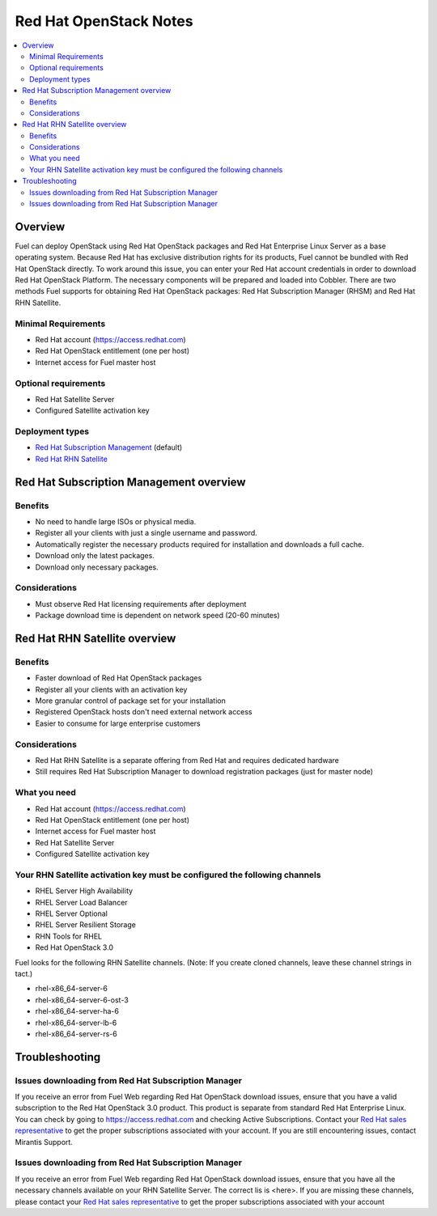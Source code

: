 Red Hat OpenStack Notes
=======================

.. contents:: :local:

Overview
--------
Fuel can deploy OpenStack using Red Hat OpenStack packages and Red Hat Enterprise Linux Server as a base operating system. Because Red Hat has exclusive distribution rights for its products, Fuel cannot be bundled with Red Hat OpenStack directly. To work around this issue, you can enter your Red Hat account credentials in order to download Red Hat OpenStack Platform. The necessary components will be prepared and loaded into Cobbler. There are two methods Fuel supports for obtaining Red Hat OpenStack packages: Red Hat Subscription Manager (RHSM) and Red Hat RHN Satellite.

Minimal Requirements
^^^^^^^^^^^^^^^^^^^^

* Red Hat account (https://access.redhat.com)
* Red Hat OpenStack entitlement (one per host)
* Internet access for Fuel master host

Optional requirements
^^^^^^^^^^^^^^^^^^^^^

* Red Hat Satellite Server
* Configured Satellite activation key 

Deployment types
^^^^^^^^^^^^^^^^

* `Red Hat Subscription Management <https://access.redhat.com/site/articles/143253>`_ (default)
* `Red Hat RHN Satellite <http://www.redhat.com/products/enterprise-linux/rhn-satellite/>`_



Red Hat Subscription Management overview
----------------------------------------

Benefits
^^^^^^^^
* No need to handle large ISOs or physical media.
* Register all your clients with just a single username and password.
* Automatically register the necessary products required for installation and downloads a full cache.
* Download only the latest packages.
* Download only necessary packages.

Considerations
^^^^^^^^^^^^^^
* Must observe Red Hat licensing requirements after deployment
* Package download time is dependent on network speed (20-60 minutes)


Red Hat RHN Satellite overview
------------------------------

Benefits
^^^^^^^^
* Faster download of Red Hat OpenStack packages
* Register all your clients with an activation key
* More granular control of package set for your installation
* Registered OpenStack hosts don't need external network access
* Easier to consume for large enterprise customers

Considerations
^^^^^^^^^^^^^^
* Red Hat RHN Satellite is a separate offering from Red Hat and requires dedicated hardware
* Still requires Red Hat Subscription Manager to download registration packages (just for master node)

What you need
^^^^^^^^^^^^^
* Red Hat account (https://access.redhat.com)
* Red Hat OpenStack entitlement (one per host)
* Internet access for Fuel master host
* Red Hat Satellite Server
* Configured Satellite activation key 

Your RHN Satellite activation key must be configured the following channels
^^^^^^^^^^^^^^^^^^^^^^^^^^^^^^^^^^^^^^^^^^^^^^^^^^^^^^^^^^^^^^^^^^^^^^^^^^^
* RHEL Server High Availability
* RHEL Server Load Balancer
* RHEL Server Optional
* RHEL Server Resilient Storage
* RHN Tools for RHEL
* Red Hat OpenStack 3.0


Fuel looks for the following RHN Satellite channels. (Note: If you create cloned channels, leave these channel strings in tact.)

* rhel-x86_64-server-6 
* rhel-x86_64-server-6-ost-3 
* rhel-x86_64-server-ha-6 
* rhel-x86_64-server-lb-6 
* rhel-x86_64-server-rs-6 


Troubleshooting
---------------

Issues downloading from Red Hat Subscription Manager
^^^^^^^^^^^^^^^^^^^^^^^^^^^^^^^^^^^^^^^^^^^^^^^^^^^^
If you receive an error from Fuel Web regarding Red Hat OpenStack download issues, ensure that you have a valid subscription to the Red Hat OpenStack 3.0 product. This product is separate from standard Red Hat Enterprise Linux. You can check by going to https://access.redhat.com and checking Active Subscriptions. Contact your `Red Hat sales representative <https://access.redhat.com/site/solutions/368643>`_ to get the proper subscriptions associated with your account. If you are still encountering issues, contact Mirantis Support.

Issues downloading from Red Hat Subscription Manager
^^^^^^^^^^^^^^^^^^^^^^^^^^^^^^^^^^^^^^^^^^^^^^^^^^^^
If you receive an error from Fuel Web regarding Red Hat OpenStack download issues, ensure that you have all the necessary channels available on your RHN Satellite Server. The correct lis is <here>. If you are missing these channels, please contact your `Red Hat sales representative <https://access.redhat.com/site/solutions/368643>`_ to get the proper subscriptions associated with your account
